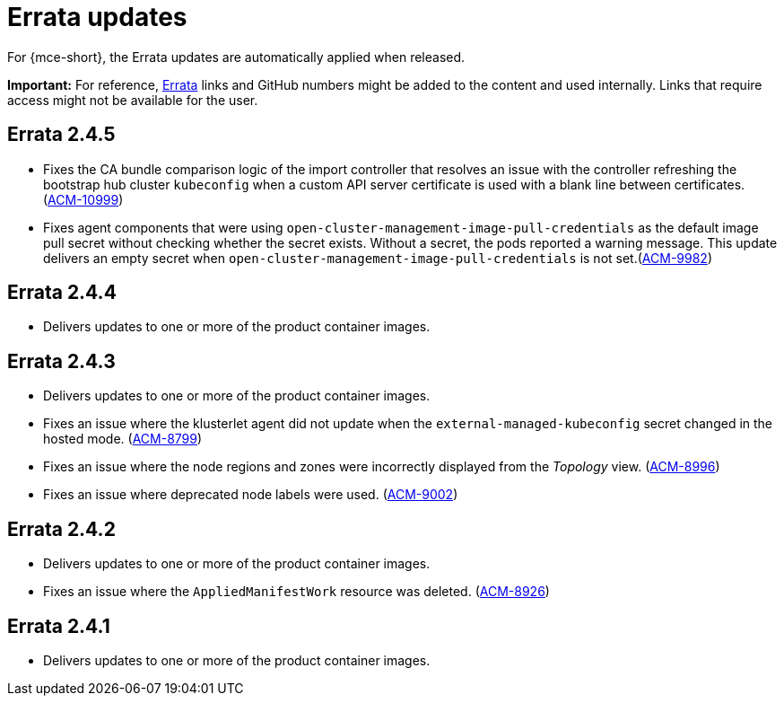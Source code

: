 [#errata-updates-mce]
= Errata updates

For {mce-short}, the Errata updates are automatically applied when released.

*Important:* For reference, link:https://access.redhat.com/errata/#/[Errata] links and GitHub numbers might be added to the content and used internally. Links that require access might not be available for the user. 

== Errata 2.4.5

* Fixes the CA bundle comparison logic of the import controller that resolves an issue with the controller refreshing the bootstrap hub cluster `kubeconfig` when a custom API server certificate is used with a blank line between certificates. (link:https://issues.redhat.com/browse/ACM-10999[ACM-10999])

* Fixes agent components that were using `open-cluster-management-image-pull-credentials` as the default image pull secret without checking whether the secret exists. Without a secret, the pods reported a warning message. This update delivers an empty secret when `open-cluster-management-image-pull-credentials` is not set.(link:https://issues.redhat.com/browse/ACM-9982[ACM-9982])

== Errata 2.4.4

* Delivers updates to one or more of the product container images.

== Errata 2.4.3

* Delivers updates to one or more of the product container images.

* Fixes an issue where the klusterlet agent did not update when the `external-managed-kubeconfig` secret changed in the hosted mode. (link:https://issues.redhat.com/browse/ACM-8799[ACM-8799])

* Fixes an issue where the node regions and zones were incorrectly displayed from the _Topology_ view. (link:https://issues.redhat.com/browse/ACM-8996[ACM-8996])

* Fixes an issue where deprecated node labels were used. (link:https://issues.redhat.com/browse/ACM-9002[ACM-9002])

== Errata 2.4.2

* Delivers updates to one or more of the product container images.

* Fixes an issue where the `AppliedManifestWork` resource was deleted. (link:https://issues.redhat.com/browse/ACM-8926[ACM-8926])

== Errata 2.4.1

* Delivers updates to one or more of the product container images.
